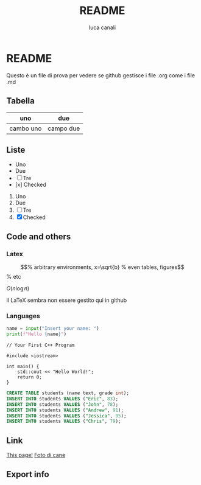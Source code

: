 * README

Questo è un file di prova per vedere se github gestisce i file .org come i file .md

** Tabella
| uno | due |
|-----|-----|
| cambo uno | campo due |

** Liste
- Uno
- Due
- [ ] Tre
- [x] Checked

1. Uno
2. Due
3. [ ] Tre
4. [X] Checked

** Code and others
*** Latex
\begin{equation}                        % arbitrary environments,
x=\sqrt{b}                              % even tables, figures
\end{equation}                          % etc

$O(n \log n)$

Il LaTeX sembra non essere gestito qui in github

*** Languages
#+BEGIN_SRC python
  name = input("Insert your name: ")
  print(f"Hello {name}")
#+END_SRC

#+BEGIN_SRC c++
  // Your First C++ Program

  #include <iostream>

  int main() {
      std::cout << "Hello World!";
      return 0;
  }
#+END_SRC

#+BEGIN_SRC sql
  CREATE TABLE students (name text, grade int);
  INSERT INTO students VALUES ("Eric", 83);
  INSERT INTO students VALUES ("John", 78);
  INSERT INTO students VALUES ("Andrew", 91);
  INSERT INTO students VALUES ("Jessica", 95);
  INSERT INTO students VALUES ("Chris", 79);
#+END_SRC

** Link
[[https://github.com/m0rp30/prova_org_readme/edit/main/README.org][This page!]]
[[https://picsum.photos/id/237/200/300][Foto di cane]]

** Export info
#+TITLE: README
#+AUTHOR: luca canali
#+LANGUAGE: it

